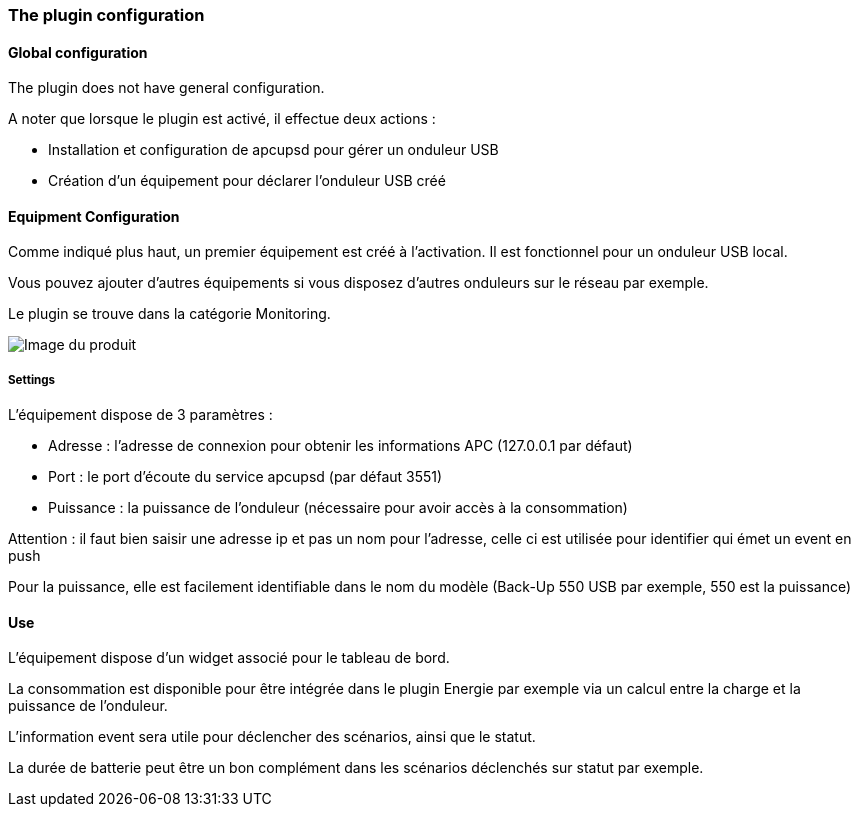 === The plugin configuration

==== Global configuration

The plugin does not have general configuration.

A noter que lorsque le plugin est activé, il effectue deux actions :

* Installation et configuration de apcupsd pour gérer un onduleur USB
* Création d'un équipement pour déclarer l'onduleur USB créé

==== Equipment Configuration 

Comme indiqué plus haut, un premier équipement est créé à l'activation. Il est fonctionnel pour un onduleur USB local.

Vous pouvez ajouter d'autres équipements si vous disposez d'autres onduleurs sur le réseau par exemple.

Le plugin se trouve dans la catégorie Monitoring.

image::../images/apcups2.png[Image du produit]

===== Settings

L'équipement dispose de 3 paramètres :

* Adresse : l'adresse de connexion pour obtenir les informations APC (127.0.0.1 par défaut)
* Port : le port d'écoute du service apcupsd (par défaut 3551)
* Puissance : la puissance de l'onduleur (nécessaire pour avoir accès à la consommation)

Attention : il faut bien saisir une adresse ip et pas un nom pour l'adresse, celle ci est utilisée pour identifier qui émet un event en push

Pour la puissance, elle est facilement identifiable dans le nom du modèle (Back-Up 550 USB par exemple, 550 est la puissance)

==== Use

L'équipement dispose d'un widget associé pour le tableau de bord.

La consommation est disponible pour être intégrée dans le plugin Energie par exemple via un calcul entre la charge et la puissance de l'onduleur.

L'information event sera utile pour déclencher des scénarios, ainsi que le statut.

La durée de batterie peut être un bon complément dans les scénarios déclenchés sur statut par exemple.